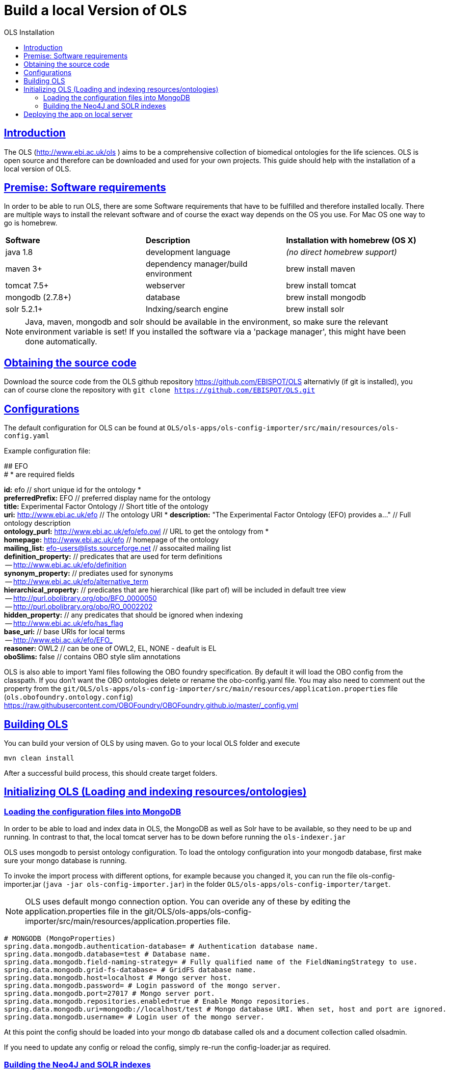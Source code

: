 = Build a local Version of OLS
:doctype: book
:toc: left
:toc-title: OLS Installation
:sectanchors:
:sectlinks:
:toclevels: 4
:source-highlighter: highlightjs

[[Introduction]]
== Introduction
The OLS (http://www.ebi.ac.uk/ols ) aims to be a comprehensive collection of biomedical ontologies for the life sciences. OLS is open source and therefore can be downloaded and used for your own projects. This guide should help with the installation of a local version of OLS.


== Premise: Software requirements
In order to be able to run OLS, there are some Software requirements that have to be fulfilled and therefore installed locally. There are multiple ways to install the relevant software and of course the exact way depends on the OS you use. For Mac OS one way to go is homebrew.

|=======
| *Software* | *Description* | *Installation with homebrew (OS X)*
| java 1.8 | development language | _(no direct homebrew support)_
| maven 3+ | dependency manager/build environment | brew install maven
| tomcat 7.5+ | webserver | brew install tomcat
| mongodb (2.7.8+) | database | brew install mongodb
| solr 5.2.1+ | Indxing/search engine | brew install solr
|=======

NOTE: Java, maven, mongodb and solr should be available in the environment, so make sure the relevant environment variable is set! If you installed the software via a 'package manager', this might have been done automatically.

== Obtaining the source code
Download the source code from the OLS github repository https://github.com/EBISPOT/OLS alternativly (if git is installed), you can of course clone the repository with `git clone https://github.com/EBISPOT/OLS.git`

== Configurations
The default configuration for OLS can be found at `OLS/ols-apps/ols-config-importer/src/main/resources/ols-config.yaml`

Example configuration file:
**********************
## EFO +
# * are required fields

*id:* efo  // short unique id for the ontology * +
*preferredPrefix:* EFO	// preferred display name for the ontology +
*title:* Experimental Factor Ontology // Short title of the ontology +
*uri:* http://www.ebi.ac.uk/efo // The ontology URI *
*description:* "The Experimental Factor Ontology (EFO) provides a..." // Full ontology description +
*ontology_purl:* http://www.ebi.ac.uk/efo/efo.owl  // URL to get the ontology from * +
*homepage:* http://www.ebi.ac.uk/efo  // homepage of the ontology +
*mailing_list:* efo-users@lists.sourceforge.net // assocaited mailing list +
*definition_property:* // predicates that are used for term definitions +
    -- http://www.ebi.ac.uk/efo/definition +
*synonym_property:* // prediates used for synonyms +
    -- http://www.ebi.ac.uk/efo/alternative_term +
*hierarchical_property:* // predicates that are hierarchical (like part of) will be included in default tree view +
     -- http://purl.obolibrary.org/obo/BFO_0000050 +
     -- http://purl.obolibrary.org/obo/RO_0002202 +
*hidden_property:* // any predicates that should be ignored when indexing +
     -- http://www.ebi.ac.uk/efo/has_flag +
*base_uri:* // base URIs for local terms +
     -- http://www.ebi.ac.uk/efo/EFO_ +
*reasoner:* OWL2 // can be one of OWL2, EL, NONE - deafult is EL + 
*oboSlims:* false   // contains OBO style slim annotations +
**********************

OLS is also able to import Yaml files following the OBO foundry specification. By default it will load the OBO config from the classpath. If you don't want the OBO ontologies delete or rename the obo-config.yaml file. You may also need to comment out the property from the `git/OLS/ols-apps/ols-config-importer/src/main/resources/application.properties` file (`ols.obofoundry.ontology.config`)
https://raw.githubusercontent.com/OBOFoundry/OBOFoundry.github.io/master/_config.yml

== Building OLS
You can build your version of OLS by using maven. Go to your local OLS folder and execute

`mvn clean install`

After a successful build process, this should create target folders.


== Initializing OLS (Loading and indexing resources/ontologies)
=== Loading the configuration files into MongoDB
In order to be able to load and index data in OLS, the MongoDB as well as Solr have to be available, so they need to be up and running. In contrast to that, the local tomcat server has to be down before running the `ols-indexer.jar`

OLS uses mongodb to persist ontology configuration. To load the ontology configuration into your mongodb database, first make sure your mongo database is running.

To invoke the import process with different options, for example because you changed it, you can run the file ols-config-importer.jar (`java -jar ols-config-importer.jar`) in the folder `OLS/ols-apps/ols-config-importer/target`.

NOTE: OLS uses default mongo connection option. You can overide any of these by editing the application.properties file in the git/OLS/ols-apps/ols-config-importer/src/main/resources/application.properties file.

----------------
# MONGODB (MongoProperties)
spring.data.mongodb.authentication-database= # Authentication database name.
spring.data.mongodb.database=test # Database name.
spring.data.mongodb.field-naming-strategy= # Fully qualified name of the FieldNamingStrategy to use.
spring.data.mongodb.grid-fs-database= # GridFS database name.
spring.data.mongodb.host=localhost # Mongo server host.
spring.data.mongodb.password= # Login password of the mongo server.
spring.data.mongodb.port=27017 # Mongo server port.
spring.data.mongodb.repositories.enabled=true # Enable Mongo repositories.
spring.data.mongodb.uri=mongodb://localhost/test # Mongo database URI. When set, host and port are ignored.
spring.data.mongodb.username= # Login user of the mongo server.
----------------

At this point the config should be loaded into your mongo db database called ols and a document collection called olsadmin.

If you need to update any config or reload the config, simply re-run the config-loader.jar as required.

=== Building the Neo4J and SOLR indexes
OLS provides a single application for indexing ontologies. When run this program does a few things:

---

1. Read ontologies from the config loaded into the MongoDB
2. Download each file to a local directory
a. If this is the first time it will set the ontology status to 'TO LOAD' in the mongo database.
b. If this is run a subsequent time it will check the latest download to the last file it downloaded. If these files are different it will set the ontology status 'TOLOAD' in the mongo database.
3. All ontologies in the mongo database that have status 'TOLOAD' will get stored in both the SOLR and Neo4J index. Any older versions indexed will be deleted first.

---

For this to work you need to make sure your Mongo and SOLR servers are running. You don't need a Neo4J server as OLS uses an embedded Neo4J database. If you already have a tomcat server running with OLS deployed and it is using the same index files as SOLR and Neo4J, it is advised to shutdown the tomcat before running this script.

To invoke the indexer process you can run the file ols-indexer.jar (`java -jar ols-loading-app.jar`) in the folder OLS/ols-apps/ols-loading-app/target.

This script has two optional arguments:

* -f <list of ontologies> : Used to force the reload of a particular ontology
* -off : Used to run in offline mode, ontologies will not be downloaded from the Web.

Additional configuration can be specified in the `application.properties` file before compilation or using the ``-D<propertyname>=<value>` at runtime.

----------------
spring.data.mongodb.database ols # mongo db name, default is ols

# SOLR (SolrProperties)
spring.data.solr.host=http://127.0.0.1:8983/solr # Solr host. Ignored if "zk-host" is set.
ols.solr.search.core ontology
ols.solr.suggest.core autosuggest

#Mongo DB properties same as above
----------------

By default OLS will use ~/.ols as the working directory for OLS where files will be downloaded and Neo4J indexes will be created. You can override this by setting the $OLS_HOME environment variable to a custom directory. You can also override this by passing the ``-Dols.home=` argument to any of the scripts.

Providing this script has run successfully, you can rerun this script to update the OLS indexes. Each time you run it it will fetch the latest ontologies and only index the ones that have changed. Remember to shut down the tomcat before running this app.


== Deploying the app on local server
To deploy OLS on the local server, it is necessary to copy certain .war files from the OLS-web target directory (`OLS/ols-web/target`) into the webapps folder of the local tomcat server. After starting tomcat (via `startup.sh` in the bin folder), there should be a local version of OLS running at http://localhost:8080/ols-boot.

Any configuration can be overridden using the same properties above. Put them in the application.properties file in the `ols-web/src/main/resource/application.properties` file before compiling that jar.
